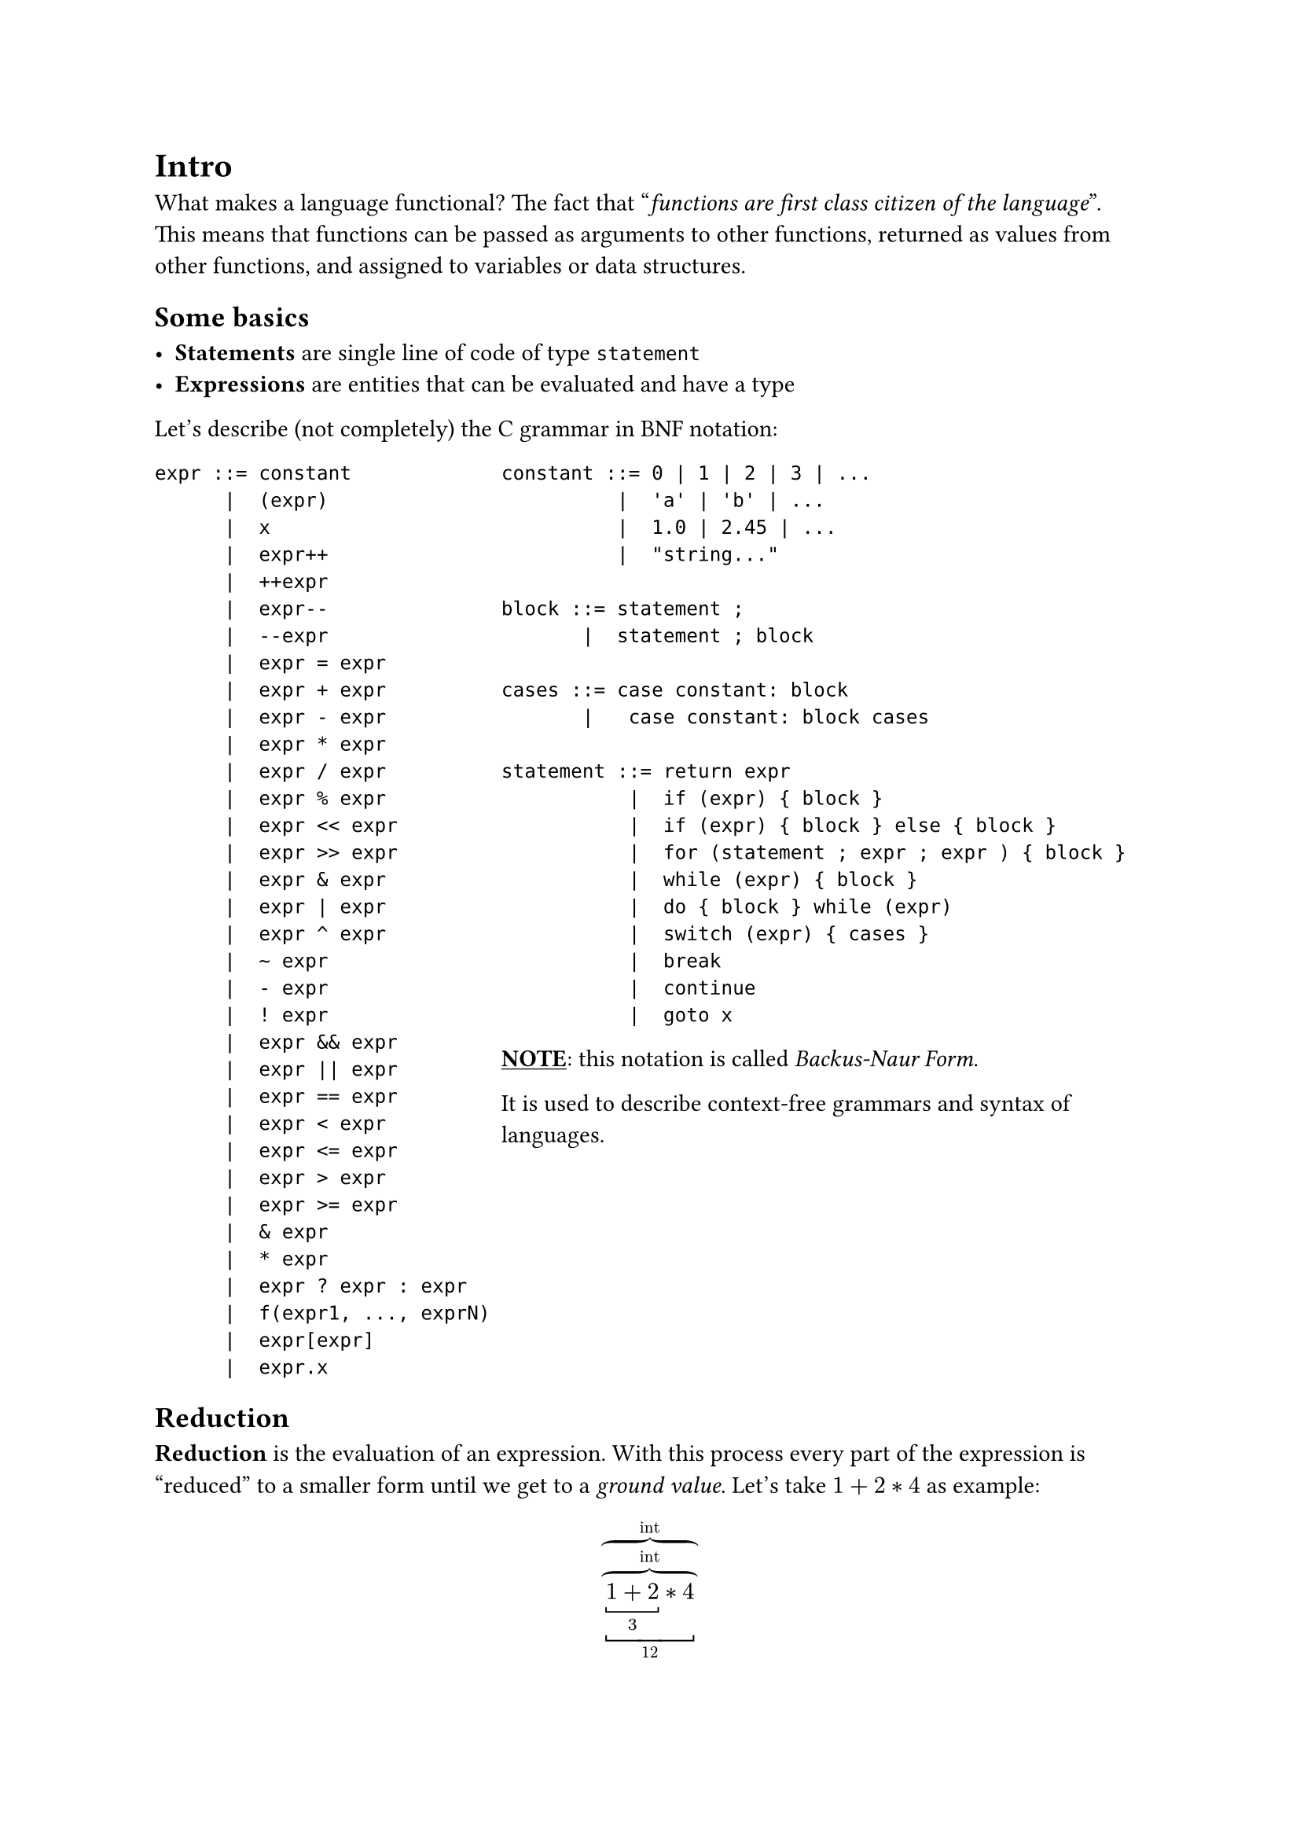 = Intro
What makes a language functional? The fact that "_functions are first class citizen of the language_". This means that functions can be passed as arguments to other functions, returned as values from other functions, and assigned to variables or data structures.

== Some basics

- *Statements* are single line of code of type `statement`
- *Expressions* are entities that can be evaluated and have a type

Let's describe (not completely) the C grammar in BNF notation:

#grid(
  columns: (35%, 65%),
  [
    ```bnf
    expr ::= constant
          |  (expr)
          |  x
          |  expr++
          |  ++expr
          |  expr--
          |  --expr
          |  expr = expr
          |  expr + expr
          |  expr - expr
          |  expr * expr 
          |  expr / expr
          |  expr % expr
          |  expr << expr
          |  expr >> expr 
          |  expr & expr
          |  expr | expr
          |  expr ^ expr
          |  ~ expr 
          |  - expr
          |  ! expr
          |  expr && expr
          |  expr || expr
          |  expr == expr
          |  expr < expr
          |  expr <= expr
          |  expr > expr
          |  expr >= expr
          |  & expr
          |  * expr
          |  expr ? expr : expr
          |  f(expr1, ..., exprN)
          |  expr[expr]
          |  expr.x
    ```
  ],
  [
    ```bnf
    constant ::= 0 | 1 | 2 | 3 | ...
              |  'a' | 'b' | ...
              |  1.0 | 2.45 | ...
              |  "string..."

    block ::= statement ;
           |  statement ; block

    cases ::= case constant: block
           |   case constant: block cases

    statement ::= return expr
               |  if (expr) { block }
               |  if (expr) { block } else { block }
               |  for (statement ; expr ; expr ) { block }
               |  while (expr) { block }
               |  do { block } while (expr)
               |  switch (expr) { cases }
               |  break
               |  continue
               |  goto x
    ```

    #underline([*NOTE*]): this notation is called #link("https://en.wikipedia.org/wiki/Backus-Naur_form", [_Backus-Naur Form_]).

    It is used to describe context-free grammars and syntax of languages.

  ]
)


== Reduction

*Reduction* is the evaluation of an expression. With this process every part of the expression is "reduced" to a smaller form until we get to a _ground value_. Let's take $1+2*4$ as example:

$
  overbrace(
    overbrace(
      underbracket(
        underbracket(1+2, 3) * 4,
      12), "int"),
  "int")
$

On the lower brackets we can see the result of the evaluation of the arithmetical operations. From the upper brackets instead we can see that the reduction preserves the types of the expression.

== Declaration, assegnation, binding

In imperative languages there are some core concepts like *declaration* and *assignment* or *initialiation*. So for example in C

```c
int x;            // declaration
x = 7;            // assignment
int answer = 42;  // declaration with initialiation
```

In the context of functional languages, following the syntax of mathematics, we use only the last option, declaration with initialization, and we call it _binding_.

Binding answer to 42 in F\# will be ```Fsharp let answer = 42```

== Syntax vs Semantics... and types

Let's take for example this code ```C int x = &42```, a declaration with inizialitation in C.

This respects the grammar of the language because it is *syntactically correct*, in fact this can be described as `Type ID = expr`. We can also expand that expression in `expr = &expr`, which is the address extraction of a variable, where the internal `expr` is the constant expressions `42`. But speaking about *semantics* this is *wrong*!

To understand why this is incorrect we have to analyze the types of the expression. The address extraction operation transform types like that $\& tau arrow.r.squiggly tau*$, so in our example it transforms `int` to an `int*`.

== Characteristics of functional languages

Functional languages:

  - have only expressions
  - have variable definition
  - have function definition  
    - #underline([Note]): in the C grammar described before is missing function definition

They have to offer the minimum to be Turing-complete, so a way of looping is needed. This structure is missing in this type of languages, but covered by _recursion_.

== Syntactical vs Lexical

*Lexicon*: collection of words. In programming language is the set of keywords and values that can be used.

So, for example, -7 is different from `-expr` where the expression is 7. In `expr + expr` there are two expression and the operator `+` which is a keyword in the lexicon of the language.

== Functional vs Imperative

We have to consider that "_to assing_" means to modify. This is why functional languages lacks of assignment operation, meaning anything that can modify data directly.

```C
int x = 3;  // declaration with initialiation -> a BINDING in FL
x = 4;      // assignment -> MISSING in FL
```

== Polymorphism

When the type of an expression is not important we can use some form of *polymorphism*. For example it could be *subtyping*, such as the possibility of interchange sub and base classes in OOP. Another way to implement polymorphism is by *parametric polymorphism*, with techniques like Java Generics and C++ Templates (this is the way F\# follows).

== Language lazyness

A language is defined *lazy* if it defines things that are not already computer (Haskell), instead it's *strict* if evaluation occurs immediately.

== Units

Unit `()` are special values that represent nothing. They are different from `void` or `null`. They are a type with only this value.